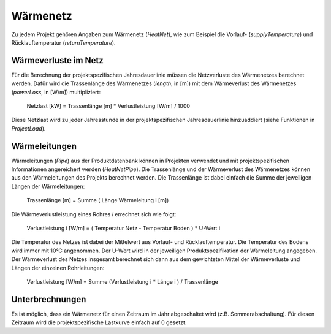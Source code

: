 Wärmenetz
=========
Zu jedem Projekt gehören Angaben zum Wärmenetz (`HeatNet`), wie zum Beispiel die
Vorlauf- (`supplyTemperature`) und Rücklauftemperatur (`returnTemperature`). 

Wärmeverluste im Netz
---------------------
Für die Berechnung der projektspezifischen Jahresdauerlinie müssen die 
Netzverluste des Wärmenetzes berechnet werden. Dafür wird die Trassenlänge des Wärmenetzes 
(`length`, in [m]) mit dem Wärmeverlust des Wärmenetzes (`powerLoss`, in [W/m]) multipliziert:

	Netzlast [kW] = Trassenlänge [m] * Verlustleistung [W/m] / 1000
	
Diese Netzlast wird zu jeder Jahresstunde in der projektspezifischen 
Jahresdauerlinie hinzuaddiert (siehe Funktionen in `ProjectLoad`).

Wärmeleitungen
--------------
Wärmeleitungen (`Pipe`) aus der Produktdatenbank können in Projekten verwendet
und mit projektspezifischen Informationen angereichert werden (`HeatNetPipe`).
Die Trassenlänge und der Wärmeverlust des Wärmenetzes können aus den 
Wärmeleitungen des Projekts berechnet werden. Die Trassenlänge ist dabei einfach
die Summe der jeweiligen Längen der Wärmeleitungen:

	Trassenlänge [m] = Summe ( Länge Wärmeleitung i [m])
	
Die Wärmeverlustleistung eines Rohres `i` errechnet sich wie folgt:

	Verlustleistung i [W/m] = ( Temperatur Netz - Temperatur Boden ) * U-Wert i
	
Die Temperatur des Netzes ist dabei der Mittelwert aus Vorlauf- und 
Rücklauftemperatur. Die Temperatur des Bodens wird immer mit 10°C angenommen. 
Der U-Wert wird in der jeweiligen Produktspezifikation der Wärmeleitung 
angegeben. Der Wärmeverlust des Netzes insgesamt berechnet sich dann aus dem
gewichteten Mittel der Wärmeverluste und Längen der einzelnen Rohrleitungen:

	Verlustleistung [W/m] = Summe (Verlustleistung i * Länge i ) / Trassenlänge 

Unterbrechnungen
----------------
Es ist möglich, dass ein Wärmenetz für einen Zeitraum im Jahr abgeschaltet wird
(z.B. Sommerabschaltung). Für diesen Zeitraum wird die projektspezifische 
Lastkurve einfach auf 0 gesetzt.
    